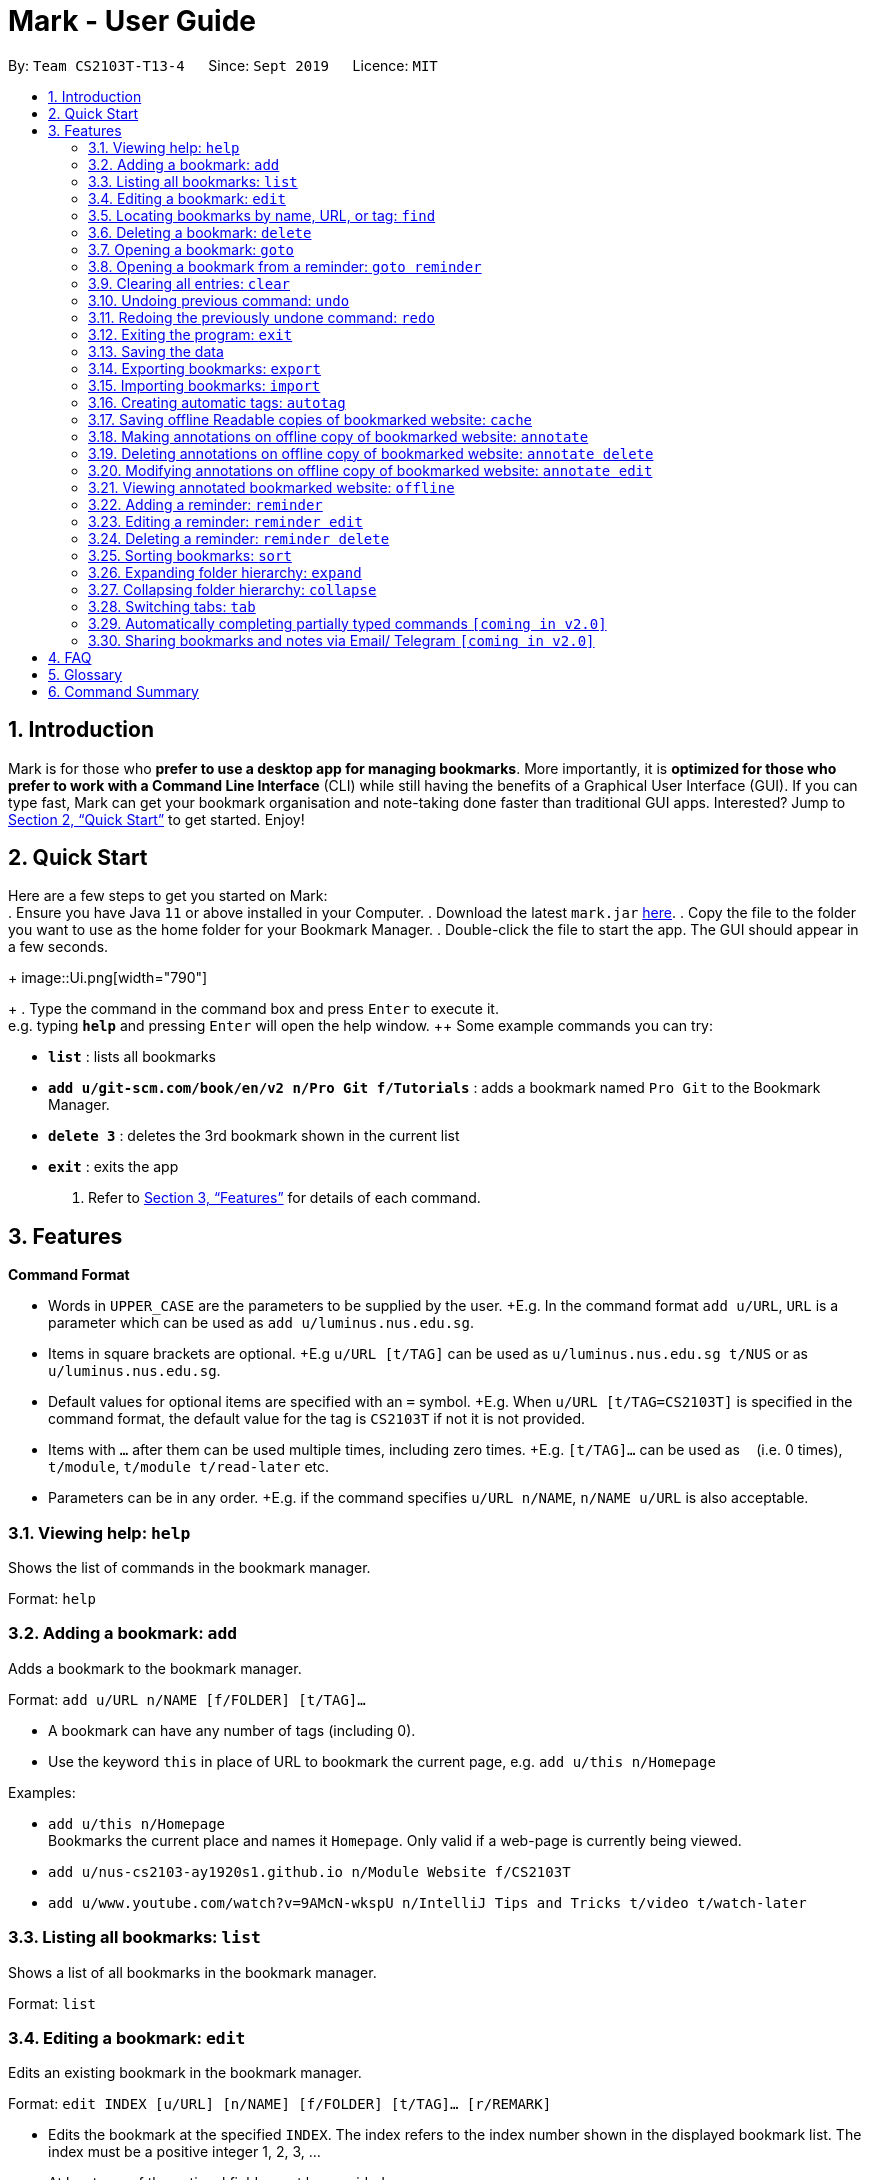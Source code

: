 = Mark - User Guide
:site-section: UserGuide
:toc:
:toc-title:
:toc-placement: preamble
:sectnums:
:imagesDir: images
:stylesDir: stylesheets
:xrefstyle: full
:experimental:
ifdef::env-github[]
:tip-caption: :bulb:
:note-caption: :information_source:
endif::[]
:repoURL: https://github.com/AY1920S1-CS2103T-T13-4/main

By: `Team CS2103T-T13-4`      Since: `Sept 2019`      Licence: `MIT`

== Introduction

Mark is for those who *prefer to use a desktop app for managing
bookmarks*. More importantly, it is *optimized for those who prefer to
work with a Command Line Interface* (CLI) while still having the
benefits of a Graphical User Interface (GUI). If you can type fast, Mark
can get your bookmark organisation and note-taking done faster than
traditional GUI apps. Interested? Jump to
<<Quick Start>> to get
started. Enjoy!

== Quick Start

Here are a few steps to get you started on Mark: +
.  Ensure you have Java `11` or above installed in your Computer.
.  Download the latest `mark.jar` link:{repoURL}/releases[here].
.  Copy the file to the folder you want to use as the home folder for your Bookmark Manager.
.  Double-click the file to start the app. The GUI should appear in a few seconds.
+
image::Ui.png[width="790"]
+
.  Type the command in the command box and press kbd:[Enter] to execute it. +
e.g. typing *`help`* and pressing kbd:[Enter] will open the help window.
++ Some example commands you can try:

* *`list`* : lists all bookmarks
* *`add u/git-scm.com/book/en/v2 n/Pro Git f/Tutorials`* : adds a bookmark
named `Pro Git` to the Bookmark Manager.
* *`delete 3`* : deletes the 3rd bookmark shown in the current list
* *`exit`* : exits the app

.  Refer to <<Features>> for details
of each command.

[[Features]]
== Features

====
*Command Format*

* Words in `UPPER_CASE` are the parameters to be supplied by the user. +E.g.
In the command format `add u/URL`, `URL` is a parameter which can be used as `add u/luminus.nus.edu.sg`.
* Items in square brackets are optional. +E.g `u/URL [t/TAG]` can be used as
`u/luminus.nus.edu.sg t/NUS` or as `u/luminus.nus.edu.sg`.
* Default values for optional items are specified with an `=` symbol. +E.g.
When `u/URL [t/TAG=CS2103T]` is specified in the command format, the default value for the tag is `CS2103T` if not
it is not provided.
* Items with `…`​ after them can be used multiple times, including zero times.
+E.g. `[t/TAG]...` can be used as `{nbsp}` (i.e. 0 times), `t/module`,
`t/module t/read-later` etc.
* Parameters can be in any order. +E.g. if the command specifies
`u/URL n/NAME`, `n/NAME u/URL` is also acceptable.
====

=== Viewing help: `help`
Shows the list of commands in the bookmark manager.

Format: `help`

=== Adding a bookmark: `add`

Adds a bookmark to the bookmark manager.

Format: `add u/URL n/NAME [f/FOLDER] [t/TAG]…​`

****
* A bookmark can have any number of tags (including 0).
* Use the keyword `this` in place of URL to bookmark the current page,
e.g. `add u/this n/Homepage`
****

Examples:

* `add u/this n/Homepage` +
Bookmarks the current place and names it `Homepage`.
Only valid if a web-page is currently being viewed.
* `add u/nus-cs2103-ay1920s1.github.io n/Module Website f/CS2103T`
* `add u/www.youtube.com/watch?v=9AMcN-wkspU n/IntelliJ Tips and Tricks t/video t/watch-later`

=== Listing all bookmarks: `list`

Shows a list of all bookmarks in the bookmark manager.

Format: `list`

=== Editing a bookmark: `edit`

Edits an existing bookmark in the bookmark manager.

Format: `edit INDEX [u/URL] [n/NAME] [f/FOLDER] [t/TAG]…​ [r/REMARK]`

****
* Edits the bookmark at the specified `INDEX`. The index refers to the index
number shown in the displayed bookmark list. The index must be a
positive integer 1, 2, 3, …​
* At least one of the optional fields must be provided.
* Existing values will be updated to the input values.
* When editing tags, the existing tags of the bookmark will be removed i.e
adding of tags is not cumulative.
* You can remove all the bookmark’s tags by typing `t/` without specifying
any tags after it.
****

Examples:

* `edit 1 n/CS2103T Website f/AY1920-S1` +
Edits the name and folder of the 1st bookmark to be CS2103T Website and AY1920-S1 respectively.

* `edit 2 t/` +
Clears all existing tags from the 2nd bookmark.

=== Locating bookmarks by name, URL, or tag: `find`

Finds bookmarks that contain any of the given keywords in their name or
URL, or that are tagged with the given tag(s).

Format: `find [KEYWORD]... [t/TAG]...`

****
* At least one keyword or tag must be provided.
* Keyword search is case insensitive. e.g video will match Video.
* The order of the keywords does not matter. e.g. `Website Video` will match `Video Website`.
* Keywords are only searched in the URL and name.
* Words will be partially matched e.g. `Video` will match `Videos`.
* Bookmarks matching at least one search criterion will be returned (i.e. OR search).
****

Examples:

* `find Website Video t/Fun will` +
Returns CS2103T Website, Video Streaming, and all bookmarks tagged with Fun.

* `find Luminus` +
Returns luminus website and GER1000 LumiNUS

* `find CS2103T CS2101 CS2105` +
Returns any bookmark with CS2103T, CS2101, or CS2105 in its name or in its url

* `find GitHub t/CS2103T` +
Returns any bookmark with the tag CS2103T or that contains github in either name or URL.

=== Deleting a bookmark: `delete`

Deletes the specified bookmark from the bookmark manager.

Format: `delete INDEX`

****
* Deletes the bookmark at the specified INDEX.
* The index refers to the index number shown in the displayed bookmark list.
* The index must be a positive integer 1, 2, 3, …​
****

Examples:

* `list` +
`delete 2` +
Deletes the 2nd bookmark in the bookmark manager.

* `find luminus` +
`delete 1` +
Deletes the 1st bookmark in the results of the find command.

=== Opening a bookmark: `goto`

Opens the specified version of the bookmark from the bookmark manager.

Format: `goto INDEX [v/VERSION]`

****
* If the flag `v/` is not present, go to the online version.
* If `v/` is present but `VERSION`  is not specified:
the most current version of the bookmark will be opened.
****

Examples:

* `list` +
`goto 1` +
Opens the first bookmark in the bookmark manager.

* `list` +
`goto 1 v/1` +
Opens the first version of the first bookmark in the bookmark manager.

=== Opening a bookmark from a reminder: `goto reminder`

Opens the related bookmark of the specified reminder from the bookmark manager.

Format: `goto reminder INDEX`

****
* INDEX is the index of the reminder as viewed on the dashboard.
* The index must be a positive integer 1, 2, 3, …​
****

Examples:

* `goto reminder 1` +
If reminder 1 points to bookmark 5, this command is equivalent to
`goto 5`. (i.e. opens the 5th bookmark in the bookmark manager.)

=== Clearing all entries: `clear`

Clears all entries from the bookmark manager.

Format: `clear`

=== Undoing previous command: `undo`

Restores the list to the state before the previous undoable command was
executed.

Format: `undo`

****
* Undoable commands include commands that modify the bookmark list or
reminders, which includes `add`, `edit`, `delete`, `clear`, `reminder`,
`reminder edit`, `reminder delete`, etc).
****

=== Redoing the previously undone command: `redo`

Reverses the most recent ‘undo’ command.

Format: `redo`

=== Exiting the program: `exit`

Exits the program.

Format: `exit`

=== Saving the data

Mark data are saved in the hard disk automatically after any command
that changes the data.

There is no need to save data manually. It is also possible to save
specific bookmarks with a different file name using the command `export`
(see <<_exporting_bookmarks_export>>).

=== Exporting bookmarks: `export`

Exports the currently displayed list of bookmarks to the hard disk.

Format: `export [FILENAME]`

****
* {blank}
+
`FILENAME` should not include the file extension. E.g. `myBookmarks` and not
`myBookmarks.json`
* If no file name is specified, the default file name is the name of the
first bookmark followed by “AndOtherBookmarks”. E.g.
`CS2103TWebsiteAndOtherBookmarks.json`
* The file `FILENAME` is overwritten if it already exists.
* Bookmarks are exported to the folder `[applicationHome]/data/bookmarks/`.
****

Examples:

* `list` +
`export myBookmarks` +
Exports all bookmarks in the bookmark manager to a file named
`myBookmarks.json`.

* `find luminus` +
`export` +
Exports all bookmarks found using `find` (e.g. `cs2101Luminus`,
`cs2103TLuminus`, `cs2105Luminus`) to a file named
`cs2101LuminusAndOtherBookmarks.json`.

* `find t/favorite` +
 `export favorites` +
Exports all bookmarks tagged with `favorite` to a file named
`favorites.json`.

=== Importing bookmarks: `import`

Imports bookmarks from files on the hard disk.

Format: `import FILENAME [MORE_FILENAMES]...`

****
* `FILENAME` should not include the file extension. E.g. `myBookmarks` and not
`myBookmarks.json`
* `FILENAME` is case sensitive.
* `FILENAME` should be a file stored in the folder
`[applicationHome]/data/bookmarks/`.
* The file corresponding to `FILENAME` should have a valid format, identical
to the JSON files produced by `export`.
****

Examples:

* `import myBookmarks` +
Assuming `mark.jar` is stored in the folder `mark`, imports bookmarks from the
file `mark/data/bookmarks/myBookmarks.json`

* `import myBookmarks nusBookmarks youtubeBookmarks` +
Imports bookmarks from the files `myBookmarks.json`, `nusBookmarks.json`,
and `youtubeBookmarks.json`.

=== Creating automatic tags: `autotag`

Creates a tag that will be automatically applied to bookmarks which match
the given conditions.

Format: `autotag NAME [u/PARTIAL_URL] [nu/NOT_PARTIAL_URL] [f/FOLDER]
[nf/NOT_FOLDER]... [t/TAG]... [nt/NOT_TAG]...`

****
* At least one condition (`u/`,
`nu/`, `f/`, `nf/`, `t/`, or `nt/`) must be specified.
* If an autotag with name `NAME` already exists, the user is asked
whether conditions for `NAME` should be overwritten.
* An autotag is applied when a bookmark matches all of its conditions.
Hence, if conditions are contradictory, no bookmarks will be tagged by
this autotag. E.g. no bookmarks will match the conditions `u/github.com/mark
nu/github.com/mark`
* `PARTIAL_URL` and `NOT_PARTIAL_URL` can be any part of a URL. E.g.
 `youtube`, `.nus.edu.sg`, or `github.com/mark`.
* `NOT_PARTIAL_URL`, `NOT_FOLDER`, and `NOT_TAG` are partial URLs, folders,
or tags that bookmarks to be tagged should *not* match.
* The tag `NAME` is still a normal tag. E.g. if an autotag `YouTube` matches
bookmarks with URLs containing `youtube.com`, other bookmarks can still be
tagged with the tag `YouTube`.
****

Examples:

* `autotag Miscellaneous f/NUS nt/academic nt/admin` +
 Creates an autotag that adds the tag `Miscellaneous` to all bookmarks that are
in the folder `NUS` but are not tagged with `academic` or `admin`.

* `autotag Luminus u/luminus` +
 Creates an autotag that adds the tag `Luminus` to all bookmarks with URLs
containing `luminus`.

=== Saving offline Readable copies of bookmarked website: `cache`

Saves the bookmarked website locally for offline viewing.

Format: `cache INDEX [s/SAVE_NOW] [u/AUTO_UPDATE] [d/VERSION]`

****
* `INDEX` is the bookmark that you want to save a local copy of
* `SHOULD_AUTOUPDATE` (default false) if true, it will check daily for any
updates. Any old versions will be archived and users will be able to see
the different versions and delete them / name them
* If `AUTO_UPDATE` is missing, will not auto update.
* `VERSION` is the version number to be deleted.
****

Examples:

* `cache 1 s/true u/true` +
Saves the bookmark at index 1 locally, and updates it daily.

* `cache 1` +
Show the list of cached copies.

* `cache 1 d/2` +
Deletes the cached version at the second index.

* `cache 1 u/true` +
Manually save a new copy of the site.

=== Making annotations on offline copy of bookmarked website: `annotate`

Adds new annotations on locally saved, offline version of the bookmarked
website. When this command is given, the UI will switch to the offline tab showing the results of your command.
With this command, you can highlight a paragraph on the offline document and optionally attach a supplementary
note to said paragraph. (Notes can be added to justify the highlight or as
content-relevant notes for future reference to bookmark).
++
Overwriting an existing note is possible with this command.

Format: `annotate INDEX p/P_NUM [n/NOTES] [h/HIGHLIGHT_COLOUR=yellow]`

 * INDEX is the bookmark that you want to annotate offline version of.
 If INDEX is invalid, a warning message will be displayed.
 * P_NUM is the number of the paragraph to be marked.
 If P_NUM is invalid, a warning message will be displayed.
 * NOTES is the content of notes to add.
 * HIGHLIGHT_COLOUR is either `orange`, `pink`, `green` or `yellow`. This selects
the highlight colour to mark out paragraphs. If no colour is specified,
yellow is the default colour.
If colour provided is invalid, a warning message will be displayed.

Examples:

* `annotate 1 p/2 n/summary of paragraph h/yellow` +
In offline copy of bookmark 1, highlights paragraph 2 yellow and
attaches note with content “summary of paragraph” to the paragraph.

* `annotate 1 p/2 h/pink` +
In offline copy of bookmark 1, overwrites any existing highlight and
highlights paragraph 2 with pink. Any notes attached remain attached.

* `annotate 1 p/2 n/change or add note content` +
In offline copy of bookmark 1, if paragraph 2 had pre-existing note,
changes note attached to paragraph 2 to note with content “change or add note content”. Highlight
colour remains the same. Otherwise, paragraph 2 will be highlighted yellow and
a new note with content "change or add note content" will be added to the paragraph.


=== Deleting annotations on offline copy of bookmarked website: `annotate delete`

Deletes selected highlights or notes from the offline copy of the given bookmarked website.
When this command is given, the UI will switch to the offline tab showing the results of your command.
You can choose to remove just the notes and/or highlight of a paragraph, or clear all annotations
on an offline copy to revert it to clean slate. You can also choose to remove a note from the
<<stray-notes,Stray Notes Section>>. If given paragraph does not have any notes to remove, nothing is performed.

Format: `annotate delete INDEX [p/P_NUM] [n/KEEP_NOTES=false] [h/KEEP_HIGHLIGHT=false]`

* INDEX is the bookmark that you want to remove annotations of.
 If INDEX is invalid, a warning message will be displayed.
* P_NUM is the paragraph number or identifier of stray notes to remove. If P_NUM is not provided, all annotations
will be cleared, reverting the offline document to a clean slate.
 In the event that an identifier to a stray note is given, the remaining optional fields will be ignored,
 i.e. that stray note will be deleted.
 If P_NUM is invalid, a warning message will be displayed.
* KEEP_NOTES is either `true` or `false`. If `true`, the notes of the paragraph will not be deleted (but
if the paragraph's highlight is removed, the notes will be moved to the _Stray Notes Section_). Otherwise,
the notes will be removed. KEEP_NOTES is false by default.
 If KEEP_NOTES is invalid, KEEP_NOTES will be set to `true`.
* KEEP_HIGHLIGHT is either `true` or `false`. If `true`, the highlight of the paragraph will not be deleted
(if the paragraph's note is not removed, the notes will be moved to the _Stray Notes Section_). Otherwise,
the highlight will be removed. KEEP_HIGHLIGHT is false by default.
 If KEEP_HIGHLIGHT is invalid, KEEP_HIGHLIGHT will be set to `true`.

Examples:

* `annotate delete 1 p/2` +
In the offline copy of bookmark 1, removes both the note and highlight from paragraph 2.

* `annotate delete 1 p/2 n/true` +
In the offline copy of bookmark 1, removes the highlight of paragraph 2 and moves the note to _Stray Note Section_.

* `annotate delete 1 p/2 h/true` +
In the offline copy of bookmark 1, removes the note of paragraph 2, leaving the highlight untouched.

* `annotate delete 1 p/2 n/true h/true` +
Nothing happens as both the note and highlight are left alone.

* `annotate delete 2 p/S1` +
Deletes stray note S1 from the offline copy of bookmark 2.

* `annotate delete 1` +
Removes all annotations of the offline copy of bookmark 1.


=== Modifying annotations on offline copy of bookmarked website: `annotate edit`

Modifies existing annotations on the offline version of the bookmarked
website. When this command is given, the UI will switch to the offline tab showing the results of your command.
With this command, you can choose to overwrite the existing notes to a particular paragraph with another note, or
choose to move notes from a paragraph to another paragraph. This command also supports moving
a stray note (see Glossary) back to the main text by specifying which paragraph to move it to.

Format: `annotate edit INDEX p/P_NUM [to/NEW_P_NUM] [n/NOTES] [h/HIGHLIGHT_COLOUR]`

 * INDEX is the bookmark that you want to annotate offline version of.
 If INDEX is invalid, a warning message will be displayed.
 * P_NUM is the number of the paragraph or stray note identifier whose annotation is to be edited.
 If P_NUM is invalid, a warning message will be displayed.
 * NEW_P_NUM is the number of the paragraph to move any annotation to.
 If NEW_P_NUM is invalid, a warning message will be displayed.
 * NOTES is the content of notes to change to. Whenever notes is given, it
 replaces any pre-existing note to paragraph P_NUM, if applicable.
 * HIGHLIGHT_COLOUR is either `orange`, `pink`, `green` or `yellow`. This selects
the highlight colour to mark out paragraphs. When no colour is specified, if source paragraph is
already highlighted, the highlight stays the same colour; otherwise the default colour yellow will be used.
If colour provided is invalid, a warning message will be displayed.
If HIGHLIGHT_COLOUR is specified with a stray note identifier, nothing happens.


Examples:

* `annotate edit 1 p/2 to/3` +
In the offline copy of bookmark 1, moves both highlight and notes from paragraph 2 to paragraph 3. Highlight of paragraph 2
will be removed.

* `annotate edit 1 p/2 to/3 h/orange` +
In the offline copy of bookmark 1, moves note from paragraph 2 to paragraph 3. Highlight of paragraph 2
will be removed and paragraph 3 will be highlighted with orange.

* `annotate edit 1 p/1 n/new notes` +
In the offline copy of bookmark 1, replaces the content of the note for paragraph 1 with "new notes".

* `annotate edit 1 p/1 h/yellow` +
In the offline copy of bookmark 1, changes the highlight colour to yellow for paragraph 1.

* `annotate edit 1 S2 p/1` +
In the offline copy of bookmark 1, moves stray notes S2 to paragraph 1. If paragraph 1 had a highlight, highlight
remains and overwrite any existing note with S2 note content. If not default highlight colour yellow is used.

* `annotate edit 1 p/2 to/3 n/changing and moving notes` +
In the offline copy of bookmark 1, paragraph 3 is annotated with the highlight of paragraph 2 and
note with content "changing and moving notes". Annotation on paragraph 2 is removed.


=== Viewing annotated bookmarked website: `offline`

Switches to offline tab and shows offline copy of a selected bookmark. The offline view tab will
show the latest offline copy with annotations by default.

Format: `offline INDEX [v/VERSION = current]`

* INDEX is the bookmark that you want to view notes of
 * VERSION is the version of the cached version to show. Default is the
current version

Examples:

* `offline 1` +
Shows annotated offline copy of bookmark 1.

* `offline 1 v/2` +
Shows the 2nd version of offline copy of bookmark 1. If it is annotated,
then annotations are shown as well.


=== Adding a reminder: `reminder`

Adds a reminder of a specified bookmark. You can set the time for the reminder.

Format: `reminder INDEX t/TIME_DATE [n/NOTE=Open]`

****
* INDEX is the index of the bookmark that you want to add with a reminder.
 * TIME_DATE follows HHMM dd/mm/yyyy format.
* NOTE is the description of the reminder, the default value is Open.
****
Examples:

* `reminder 1 t/2359 02/07/2019` +
Adds a reminder for bookmark 1, and sets the time of the reminder as 23:59 of 02/07/2019.
It reminds you to open the bookmark.

* `reminder 1 t/2359 02/07/2019 n/Read announcements` +
Adds a reminder for bookmark 1, and sets the time of the reminder as 23:59 of 02/07/2019.
The reminder reminds you to read announcements.



=== Editing a reminder: `reminder edit`
Edits the reminder at the specified index. You can edit either the time or the note of the reminder.

Format: `reminder edit INDEX [t/TIME_DATE] [n/NOTE]`

****
* INDEX is the index of the reminder you want to edit on the dashboard.
* TIME_DATE is the time you want to edit. The time follows HHMM dd/mm/yyyy format.
* NOTE is the description of the reminder that you want to edit.
****
Examples:

* `reminder edit 1 t/2359 02/07/2019` +
Edits the reminder of index 1. Reset the time of the reminder to 23:59 of 02/07/2019.

* `reminder 1 t/2359 02/07/2019 n/Check daily news` +
Edits the reminder of index 1. Reset the time of the reminder to 23:59 of 02/07/2019.
Reset the note to check daily news.

=== Deleting a reminder: `reminder delete`

Deletes the the reminder at the specified index.

Format: `reminder delete INDEX`

****
* INDEX is the index of the reminder you want to delete on the dashboard.
****
Examples:

* `reminder delete 1` +
Delete the reminder of index 1.

=== Sorting bookmarks: `sort`

Sorts the displayed bookmarks according to different criterion (name,
order added) and displays them as a list.

Format: `sort [CRITERION]`

****
* CRITERION is the field you use to sort. Acceptable values of CRITERION
are: *name* and *default*. *default* is sorting at the order when the bookmark is added.
 * CRITERION is case insensitive, e.g. both URL and url are acceptable
criterion.
****
Examples:

* `sort name` +
Lists all the bookmarks based on name/alphabetical order.

* `sort default` +
Sort all the bookmarks based on the order they were added.

=== Expanding folder hierarchy: `expand`

Expands the folder hierarchy by the specified number of levels.

Format: `expand [LEVEL]`

****
* LEVEL should be an integer. If it is more than zero, folder hierarchy
will expand by LEVEL number of levels. If LEVEL is less than zero,
folder hierarchy will collapse by the given number of levels. If LEVEL
is zero, nothing happens.
* Current level of display + LEVEL must be positive and less than or equal
to the maximum number of levels.
* If LEVEL is not specified, expand to the maximum number of levels.
****

Examples:

* `expand 3` +
Expands the folder hierarchy by 3 levels.

=== Collapsing folder hierarchy: `collapse`

Collapses the folder hierarchy by the specified number of levels.

Format: `collapse [LEVEL]`

****
* LEVEL should be an integer. If it is more than zero, folder hierarchy
will collapse by LEVEL number of levels. If LEVEL is less than zero,
folder hierarchy will expand by the given number of levels. If LEVEL is
zero, nothing happens.
* Current level of display + LEVEL must be positive and less than or equal
to the maximum number of levels of the folder hierarchy.
* If LEVEL is not specified, collapse to show only one level of folders.
****

Examples:

* `collapse 1` +
Collapses the folder hierarchy by 1 level.

=== Switching <<Tabs,tabs>>: `tab`

Switches the current app view to the tab that corresponds to the given
index.

Format: `tab INDEX`

****
* INDEX is 1, 2 or 3, which correspond to the
<<Dashboard,Dashboard>>, Online, and Offline tabs respectively.
****

Examples:

* `tab 1` +
Goes to the <<Dashboard,Dashboard>> tab.

* `tab 2` +
Goes to the Online tab which is a web view.

* `tab 3` +
Goes to the Offline tab which shows the offline copy of bookmarks.


=== Automatically completing partially typed commands `[coming in v2.0]`
Automatically fills in partially typed commands if the command is unique.

=== Sharing bookmarks and notes via Email/ Telegram `[coming in v2.0]`
Shares your bookmarks and notes with your friends via Email or Telegram.

== FAQ

*How do I transfer my data to another Computer?*

****
Install the app in the other computer and overwrite the empty data file it creates with the file that contains
the data of your previous Mark folder.
****

*What are [[Tabs]] Tabs?*

****
Different user displays. There are three tabs: dashboard, online view
(web browser), and offline view (caches and notes).
****

[#imgId-dashboard]
.Mark's Dashboard Tab View
image::ui-screenshots/uimockup1_dashboard.png[@Dashboard Tab View, 600, 400]

[#imgId-online]
.Mark's Online Tab View
image::ui-screenshots/uimockup1_online.png[@Online Tab View, 600, 400]

[#imgId-offline]
.Mark's Offline Tab View
image::ui-screenshots/uimockup1_offline.png[@Offline Tab View, 600, 400]


*What is the [[Dashboard]] Dashboard?*

****
The default tab in view when the application starts. The dashboard
contains a help section (command summary), favorite tags, current
reminders, and a view of the folder hierarchy for bookmarks.
****

_{ more coming soon }_

== Glossary
This glossary aims to provide a definition for the special vocabulary used in this user guide.

[[offline]] Offline::
Refers to files stored locally on the computer.

[[oneline]] Online::
Refers to having web access, namely to browse the internet.

[[stray-notes]] Stray notes::
Annotated notes that are not attached to an existing paragraph are described as stray.
Stray notes are found in the _Stray Notes Section_ at the bottom of the _Notes_ column on the offline, annotated copy.

== Command Summary

* *Help*: `help`
* *Add*: `add u/URL n/NAME [f/FOLDER] [t/TAG]…​`
* *List*: `list`
* *Edit*: `edit INDEX [u/URL] [n/NAME] [f/FOLDER] [t/TAG]…​ [r/REMARK]`
* *Find*: `find [KEYWORD]... [t/TAG]...`
* *Delete*: `delete INDEX`
* *Goto*: `goto INDEX [v/VERSION]`
* *Goto*: `goto reminder INDEX`
* *Clear*: `clear`
* *Undo*: `undo`
* *Redo*: `redo`
* *Exit*: `exit`
* *Export*: `export [FILENAME]`
* *Import*: `import FILENAME [MORE_FILENAMES]...`
* *Autotag*: `autotag NAME [u/PARTIAL_URL] [nu/NOT_PARTIAL_URL] [f/FOLDER]`
* *Cache*: `cache INDEX [s/SAVE_NOW] [u/AUTO_UPDATE] [d/VERSION]`
* *Annotate (add)*: `annotate INDEX p/P_NUM [n/NOTES] [h/HIGHLIGHT_COLOUR=yellow]`
* *Annotate (delete)*: `annotate delete INDEX [p/P_NUM] [n/KEEP_NOTES=false] [h/KEEP_HIGHLIGHT=false]`
* *Annotate (edit)*: `annotate edit INDEX p/P_NUM [to/NEW_P_NUM] [n/NOTES] [h/HIGHLIGHT_COLOUR]`
* *Offline*: `offline INDEX [v/VERSION=current]`
* *Reminder*: `reminder INDEX t/TIME_DATE [n/NOTE=Open]`
* *Reminder*: `reminder edit INDEX [t/TIME_DATE] [n/NOTE]`
* *Reminder*: `reminder delete INDEX`
* *Sort*: `sort [CRITERION]`
* *Expand*: `expand [LEVEL]`
* *Collapse*: `collapse [LEVEL]`
* *Tab*: `tab INDEX`
